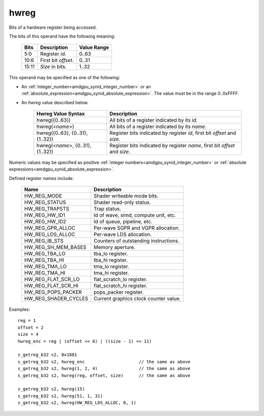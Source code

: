 ..
    **************************************************
    *                                                *
    *   Automatically generated file, do not edit!   *
    *                                                *
    **************************************************

.. _amdgpu_synid_gfx1030_hwreg:

hwreg
=====

Bits of a hardware register being accessed.

The bits of this operand have the following meaning:

    ======= ===================== ============
    Bits    Description           Value Range
    ======= ===================== ============
    5:0     Register *id*.        0..63
    10:6    First bit *offset*.   0..31
    15:11   *Size* in bits.       1..32
    ======= ===================== ============

This operand may be specified as one of the following:

* An :ref:`integer_number<amdgpu_synid_integer_number>` or an :ref:`absolute_expression<amdgpu_synid_absolute_expression>`. The value must be in the range 0..0xFFFF.
* An *hwreg* value described below.

    ==================================== ============================================================================
    Hwreg Value Syntax                   Description
    ==================================== ============================================================================
    hwreg({0..63})                       All bits of a register indicated by its *id*.
    hwreg(<*name*>)                      All bits of a register indicated by its *name*.
    hwreg({0..63}, {0..31}, {1..32})     Register bits indicated by register *id*, first bit *offset* and *size*.
    hwreg(<*name*>, {0..31}, {1..32})    Register bits indicated by register *name*, first bit *offset* and *size*.
    ==================================== ============================================================================

Numeric values may be specified as positive :ref:`integer numbers<amdgpu_synid_integer_number>`
or :ref:`absolute expressions<amdgpu_synid_absolute_expression>`.

Defined register *names* include:

    ==================== ==========================================
    Name                 Description
    ==================== ==========================================
    HW_REG_MODE          Shader writeable mode bits.
    HW_REG_STATUS        Shader read-only status.
    HW_REG_TRAPSTS       Trap status.
    HW_REG_HW_ID1        Id of wave, simd, compute unit, etc.
    HW_REG_HW_ID2        Id of queue, pipeline, etc.
    HW_REG_GPR_ALLOC     Per-wave SGPR and VGPR allocation.
    HW_REG_LDS_ALLOC     Per-wave LDS allocation.
    HW_REG_IB_STS        Counters of outstanding instructions.
    HW_REG_SH_MEM_BASES  Memory aperture.
    HW_REG_TBA_LO        tba_lo register.
    HW_REG_TBA_HI        tba_hi register.
    HW_REG_TMA_LO        tma_lo register.
    HW_REG_TMA_HI        tma_hi register.
    HW_REG_FLAT_SCR_LO   flat_scratch_lo register.
    HW_REG_FLAT_SCR_HI   flat_scratch_hi register.
    HW_REG_POPS_PACKER   pops_packer register.
    HW_REG_SHADER_CYCLES Current graphics clock counter value.
    ==================== ==========================================

Examples:

.. parsed-literal::

    reg = 1
    offset = 2
    size = 4
    hwreg_enc = reg | (offset << 6) | ((size - 1) << 11)

    s_getreg_b32 s2, 0x1881
    s_getreg_b32 s2, hwreg_enc                     // the same as above
    s_getreg_b32 s2, hwreg(1, 2, 4)                // the same as above
    s_getreg_b32 s2, hwreg(reg, offset, size)      // the same as above

    s_getreg_b32 s2, hwreg(15)
    s_getreg_b32 s2, hwreg(51, 1, 31)
    s_getreg_b32 s2, hwreg(HW_REG_LDS_ALLOC, 0, 1)
